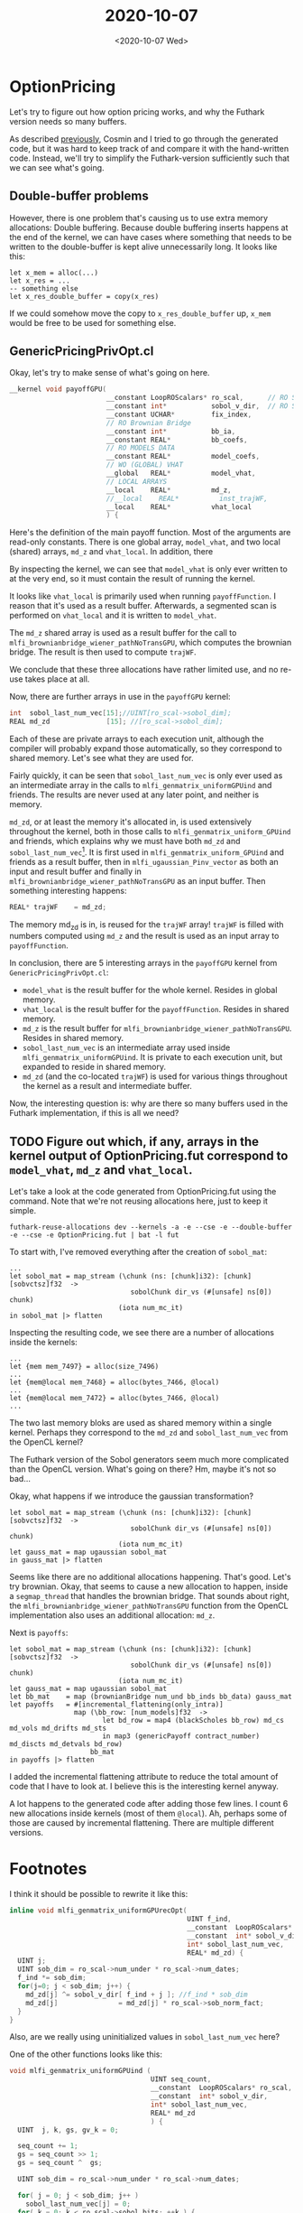 #+TITLE: 2020-10-07
#+DATE: <2020-10-07 Wed>

* OptionPricing
  :LOGBOOK:
  CLOCK: [2020-10-07 Wed 13:23]--[2020-10-07 Wed 13:48] =>  0:25
  CLOCK: [2020-10-07 Wed 09:21]--[2020-10-07 Wed 09:46] =>  0:25
  CLOCK: [2020-10-07 Wed 10:23]--[2020-10-07 Wed 10:48] =>  0:25
  CLOCK: [2020-10-07 Wed 09:53]--[2020-10-07 Wed 10:18] =>  0:25
  :END:

  Let's try to figure out how option pricing works, and why the Futhark version
  needs so many buffers.

  As described [[file:2020-09-21.org::*OptionPricing][previously]], Cosmin and I tried to go through the generated code, but it
  was hard to keep track of and compare it with the hand-written code. Instead,
  we'll try to simplify the Futhark-version sufficiently such that we can see
  what's going.

** Double-buffer problems

   However, there is one problem that's causing us to use extra memory
   allocations: Double buffering. Because double buffering inserts happens at
   the end of the kernel, we can have cases where something that needs to be
   written to the double-buffer is kept alive unnecessarily long. It looks like
   this:

   #+begin_src futhark
     let x_mem = alloc(...)
     let x_res = ...
     -- something else
     let x_res_double_buffer = copy(x_res)
   #+end_src

   If we could somehow move the copy to ~x_res_double_buffer~ up, ~x_mem~ would
   be free to be used for something else.

** GenericPricingPrivOpt.cl

   Okay, let's try to make sense of what's going on here.

   #+begin_src c
     __kernel void payoffGPU(
                             __constant LoopROScalars* ro_scal,      // RO SCALARS
                             __constant int*           sobol_v_dir,  // RO SOBOL
                             __constant UCHAR*         fix_index,
                             // RO Brownian Bridge
                             __constant int*           bb_ia,
                             __constant REAL*          bb_coefs,
                             // RO MODELS DATA
                             __constant REAL*          model_coefs,
                             // WO (GLOBAL) VHAT
                             __global   REAL*          model_vhat,
                             // LOCAL ARRAYS
                             __local    REAL*          md_z,
                             //__local    REAL*          inst_trajWF,
                             __local    REAL*          vhat_local
                             ) {
   #+end_src

   Here's the definition of the main payoff function. Most of the arguments are
   read-only constants. There is one global array, ~model_vhat~, and two local
   (shared) arrays, ~md_z~ and ~vhat_local~. In addition, there

    By inspecting the kernel, we can see that ~model_vhat~ is only ever written
    to at the very end, so it must contain the result of running the kernel.

    It looks like ~vhat_local~ is primarily used when running
    ~payoffFunction~. I reason that it's used as a result buffer. Afterwards, a
    segmented scan is performed on ~vhat_local~ and it is written to
    ~model_vhat~.

    The ~md_z~ shared array is used as a result buffer for the call to
    ~mlfi_brownianbridge_wiener_pathNoTransGPU~, which computes the brownian
    bridge. The result is then used to compute ~trajWF~.

    We conclude that these three allocations have rather limited use, and no
    re-use takes place at all.

    Now, there are further arrays in use in the ~payoffGPU~ kernel:

    #+begin_src c
      int  sobol_last_num_vec[15];//UINT[ro_scal->sobol_dim];
      REAL md_zd              [15]; //[ro_scal->sobol_dim];
    #+end_src

    Each of these are private arrays to each execution unit, although the
    compiler will probably expand those automatically, so they correspond to
    shared memory. Let's see what they are used for.

    Fairly quickly, it can be seen that ~sobol_last_num_vec~ is only ever used
    as an intermediate array in the calls to ~mlfi_genmatrix_uniformGPUind~ and
    friends. The results are never used at any later point, and neither is
    memory.

    ~md_zd~, or at least the memory it's allocated in, is used extensively
    throughout the kernel, both in those calls to
    ~mlfi_genmatrix_uniform_GPUind~ and friends, which explains why we must have
    both ~md_zd~ and ~sobol_last_num_vec~[fn:1]. It is first used in
    ~mlfi_genmatrix_uniform_GPUind~ and friends as a result buffer, then in
    ~mlfi_ugaussian_Pinv_vector~ as both an input and result buffer and finally
    in ~mlfi_brownianbridge_wiener_pathNoTransGPU~ as an input buffer. Then
    something interesting happens:

    #+begin_src c
      REAL* trajWF    = md_zd;
    #+end_src

    The memory md_zd is in, is reused for the ~trajWF~ array! ~trajWF~ is filled
    with numbers computed using ~md_z~ and the result is used as an input array
    to ~payoffFunction~.

    In conclusion, there are 5 interesting arrays in the
    ~payoffGPU~ kernel from ~GenericPricingPrivOpt.cl~:

     - ~model_vhat~ is the result buffer for the whole kernel. Resides in global memory.
     - ~vhat_local~ is the result buffer for the ~payoffFunction~. Resides in
       shared memory.
     - ~md_z~ is the result buffer for
       ~mlfi_brownianbridge_wiener_pathNoTransGPU~. Resides in shared memory.
     - ~sobol_last_num_vec~ is an intermediate array used inside
       ~mlfi_genmatrix_uniformGPUind~. It is private to each execution unit, but
       expanded to reside in shared memory.
     - ~md_zd~ (and the co-located ~trajWF~) is used for various things
       throughout the kernel as a result and intermediate buffer.

    Now, the interesting question is: why are there so many buffers used in the
    Futhark implementation, if this is all we need?

** TODO Figure out which, if any, arrays in the kernel output of OptionPricing.fut correspond to ~model_vhat~, ~md_z~ and ~vhat_local~.

   Let's take a look at the code generated from OptionPricing.fut using the
   command. Note that we're not reusing allocations here, just to keep it
   simple.

   #+begin_src
     futhark-reuse-allocations dev --kernels -a -e --cse -e --double-buffer -e --cse -e OptionPricing.fut | bat -l fut
   #+end_src

   To start with, I've removed everything after the creation of ~sobol_mat~:

   #+begin_src futhark -n -r -l "-- ref:%s"
     ...
     let sobol_mat = map_stream (\chunk (ns: [chunk]i32): [chunk][sobvctsz]f32  ->
                                   sobolChunk dir_vs (#[unsafe] ns[0]) chunk)
                                (iota num_mc_it)
     in sobol_mat |> flatten
   #+end_src

   Inspecting the resulting code, we see there are a number of allocations
   inside the kernels:

   #+begin_src futhark -n -r -l "-- ref:%s"
     ...
     let {mem mem_7497} = alloc(size_7496)
     ...
     let {mem@local mem_7468} = alloc(bytes_7466, @local)
     ...
     let {mem@local mem_7472} = alloc(bytes_7466, @local)
     ...
   #+end_src

   The two last memory bloks are used as shared memory within a single
   kernel. Perhaps they correspond to the ~md_zd~ and ~sobol_last_num_vec~ from
   the OpenCL kernel?

   The Futhark version of the Sobol generators seem much more complicated than
   the OpenCL version. What's going on there? Hm, maybe it's not so bad...

   Okay, what happens if we introduce the gaussian transformation?

   #+begin_src futhark -n -r -l "-- ref:%s"
     let sobol_mat = map_stream (\chunk (ns: [chunk]i32): [chunk][sobvctsz]f32  ->
                                   sobolChunk dir_vs (#[unsafe] ns[0]) chunk)
                                (iota num_mc_it)
     let gauss_mat = map ugaussian sobol_mat
     in gauss_mat |> flatten
   #+end_src

   Seems like there are no additional allocations happening. That's good. Let's
   try brownian. Okay, that seems to cause a new allocation to happen, inside a
   ~segmap_thread~ that handles the brownian bridge. That sounds about right,
   the ~mlfi_brownianbridge_wiener_pathNoTransGPU~ function from the OpenCL
   implementation also uses an additional allocation: ~md_z~.

   Next is ~payoffs~:

   #+begin_src futhark -n -r -l "-- ref:%s"
          let sobol_mat = map_stream (\chunk (ns: [chunk]i32): [chunk][sobvctsz]f32  ->
                                        sobolChunk dir_vs (#[unsafe] ns[0]) chunk)
                                     (iota num_mc_it)
          let gauss_mat = map ugaussian sobol_mat
          let bb_mat    = map (brownianBridge num_und bb_inds bb_data) gauss_mat
          let payoffs   = #[incremental_flattening(only_intra)]
                          map (\bb_row: [num_models]f32  ->
                                 let bd_row = map4 (blackScholes bb_row) md_cs md_vols md_drifts md_sts
                                 in map3 (genericPayoff contract_number) md_discts md_detvals bd_row)
                              bb_mat
          in payoffs |> flatten
   #+end_src

   I added the incremental flattening attribute to reduce the total amount of
   code that I have to look at. I believe this is the interesting kernel anyway.

   A lot happens to the generated code after adding those few lines. I count 6
   new allocations inside kernels (most of them ~@local~). Ah, perhaps some of
   those are caused by incremental flattening. There are multiple different
   versions.

* Footnotes

[fn:1] Although, now that I look at it, it really seems like it should be
possible to only use one buffer in those functions. The simplest one looks like
this:

#+begin_src c
  inline void mlfi_genmatrix_uniformGPUrecOpt(
                                              UINT f_ind,
                                              __constant  LoopROScalars* ro_scal,
                                              __constant  int* sobol_v_dir,
                                              int* sobol_last_num_vec,
                                              REAL* md_zd) {
    UINT j;
    UINT sob_dim = ro_scal->num_under * ro_scal->num_dates;
    f_ind *= sob_dim;
    for(j=0; j < sob_dim; j++) {
      sobol_last_num_vec[j] ^= sobol_v_dir[ f_ind + j ]; //f_ind * sob_dim
      md_zd[j]               = sobol_last_num_vec[j] * ro_scal->sob_norm_fact;
    }
  }
#+end_src

I think it should be possible to rewrite it like this:

#+begin_src c
  inline void mlfi_genmatrix_uniformGPUrecOpt(
                                              UINT f_ind,
                                              __constant  LoopROScalars* ro_scal,
                                              __constant  int* sobol_v_dir,
                                              int* sobol_last_num_vec,
                                              REAL* md_zd) {
    UINT j;
    UINT sob_dim = ro_scal->num_under * ro_scal->num_dates;
    f_ind *= sob_dim;
    for(j=0; j < sob_dim; j++) {
      md_zd[j] ^= sobol_v_dir[ f_ind + j ]; //f_ind * sob_dim
      md_zd[j]               = md_zd[j] * ro_scal->sob_norm_fact;
    }
  }
#+end_src

Also, are we really using uninitialized values in ~sobol_last_num_vec~ here?

One of the other functions looks like this:

#+begin_src c
void mlfi_genmatrix_uniformGPUind (
                                   UINT seq_count,
                                   __constant  LoopROScalars* ro_scal,
                                   __constant  int* sobol_v_dir,
                                   int* sobol_last_num_vec,
                                   REAL* md_zd
                                   ) {
  UINT  j, k, gs, gv_k = 0;

  seq_count += 1;
  gs = seq_count >> 1;
  gs = seq_count ^  gs;

  UINT sob_dim = ro_scal->num_under * ro_scal->num_dates;

  for( j = 0; j < sob_dim; j++ )
    sobol_last_num_vec[j] = 0;
  for( k = 0; k < ro_scal->sobol_bits; ++k ) {
    if(gs & 1) {
      __constant int* dir_vect
        = sobol_v_dir + k*sob_dim;
      for( j=0; j < sob_dim; j++ ) {
        // xor term g_k * v_k to direction i
        sobol_last_num_vec[j] ^= dir_vect[j];
      }
    }
    gs = gs >> 1;
  }
  for( j = 0; j < sob_dim; j++ ) {
    md_zd[j] = sobol_last_num_vec[j] * ro_scal->sob_norm_fact;
  }
}
#+end_src

It's more complicated, but at least it doesn't look like it's using
uninitialized values of ~sobol_last_num_vec~. It still seems like it should be
possible to avoid that extra allocation of ~md_zd~.
